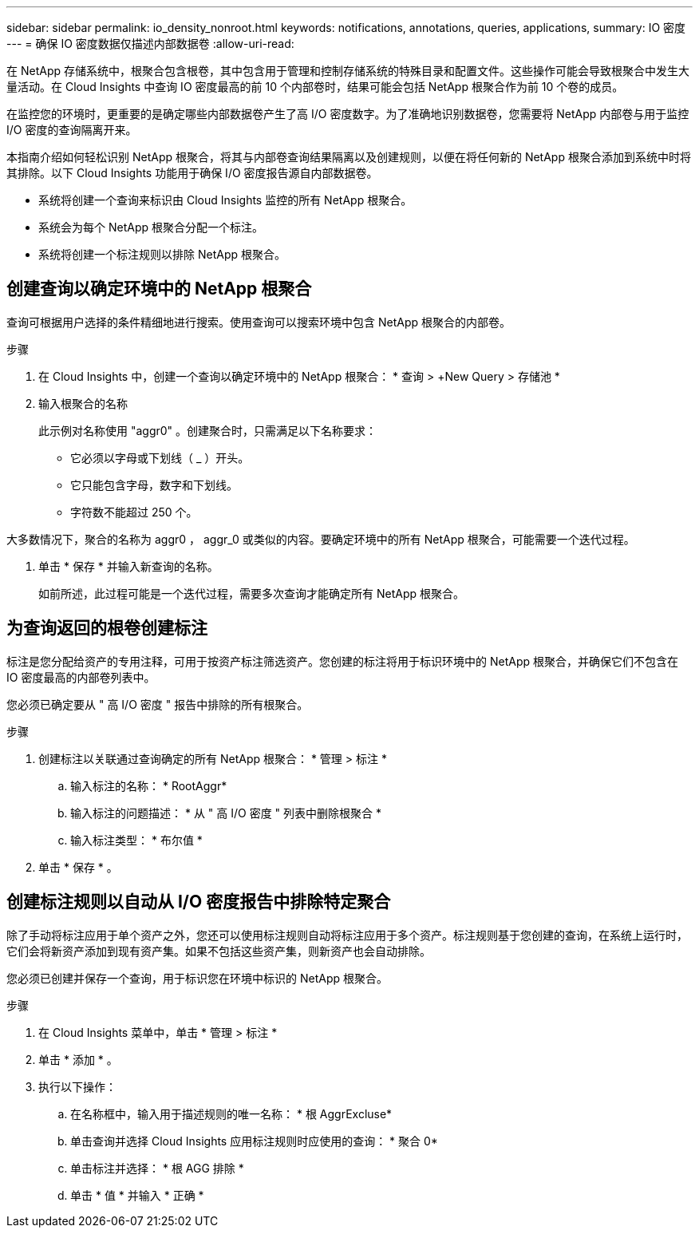 ---
sidebar: sidebar 
permalink: io_density_nonroot.html 
keywords: notifications, annotations, queries, applications, 
summary: IO 密度 
---
= 确保 IO 密度数据仅描述内部数据卷
:allow-uri-read: 


[role="lead"]
在 NetApp 存储系统中，根聚合包含根卷，其中包含用于管理和控制存储系统的特殊目录和配置文件。这些操作可能会导致根聚合中发生大量活动。在 Cloud Insights 中查询 IO 密度最高的前 10 个内部卷时，结果可能会包括 NetApp 根聚合作为前 10 个卷的成员。

在监控您的环境时，更重要的是确定哪些内部数据卷产生了高 I/O 密度数字。为了准确地识别数据卷，您需要将 NetApp 内部卷与用于监控 I/O 密度的查询隔离开来。

本指南介绍如何轻松识别 NetApp 根聚合，将其与内部卷查询结果隔离以及创建规则，以便在将任何新的 NetApp 根聚合添加到系统中时将其排除。以下 Cloud Insights 功能用于确保 I/O 密度报告源自内部数据卷。

* 系统将创建一个查询来标识由 Cloud Insights 监控的所有 NetApp 根聚合。
* 系统会为每个 NetApp 根聚合分配一个标注。
* 系统将创建一个标注规则以排除 NetApp 根聚合。




== 创建查询以确定环境中的 NetApp 根聚合

查询可根据用户选择的条件精细地进行搜索。使用查询可以搜索环境中包含 NetApp 根聚合的内部卷。

.步骤
. 在 Cloud Insights 中，创建一个查询以确定环境中的 NetApp 根聚合： * 查询 > +New Query > 存储池 *
. 输入根聚合的名称
+
此示例对名称使用 "aggr0" 。创建聚合时，只需满足以下名称要求：

+
** 它必须以字母或下划线（ _ ）开头。
** 它只能包含字母，数字和下划线。
** 字符数不能超过 250 个。




大多数情况下，聚合的名称为 aggr0 ， aggr_0 或类似的内容。要确定环境中的所有 NetApp 根聚合，可能需要一个迭代过程。

. 单击 * 保存 * 并输入新查询的名称。
+
如前所述，此过程可能是一个迭代过程，需要多次查询才能确定所有 NetApp 根聚合。





== 为查询返回的根卷创建标注

标注是您分配给资产的专用注释，可用于按资产标注筛选资产。您创建的标注将用于标识环境中的 NetApp 根聚合，并确保它们不包含在 IO 密度最高的内部卷列表中。

您必须已确定要从 " 高 I/O 密度 " 报告中排除的所有根聚合。

.步骤
. 创建标注以关联通过查询确定的所有 NetApp 根聚合： * 管理 > 标注 *
+
.. 输入标注的名称： * RootAggr*
.. 输入标注的问题描述： * 从 " 高 I/O 密度 " 列表中删除根聚合 *
.. 输入标注类型： * 布尔值 *


. 单击 * 保存 * 。




== 创建标注规则以自动从 I/O 密度报告中排除特定聚合

除了手动将标注应用于单个资产之外，您还可以使用标注规则自动将标注应用于多个资产。标注规则基于您创建的查询，在系统上运行时，它们会将新资产添加到现有资产集。如果不包括这些资产集，则新资产也会自动排除。

您必须已创建并保存一个查询，用于标识您在环境中标识的 NetApp 根聚合。

.步骤
. 在 Cloud Insights 菜单中，单击 * 管理 > 标注 *
. 单击 * 添加 * 。
. 执行以下操作：
+
.. 在名称框中，输入用于描述规则的唯一名称： * 根 AggrExcluse*
.. 单击查询并选择 Cloud Insights 应用标注规则时应使用的查询： * 聚合 0*
.. 单击标注并选择： * 根 AGG 排除 *
.. 单击 * 值 * 并输入 * 正确 *



